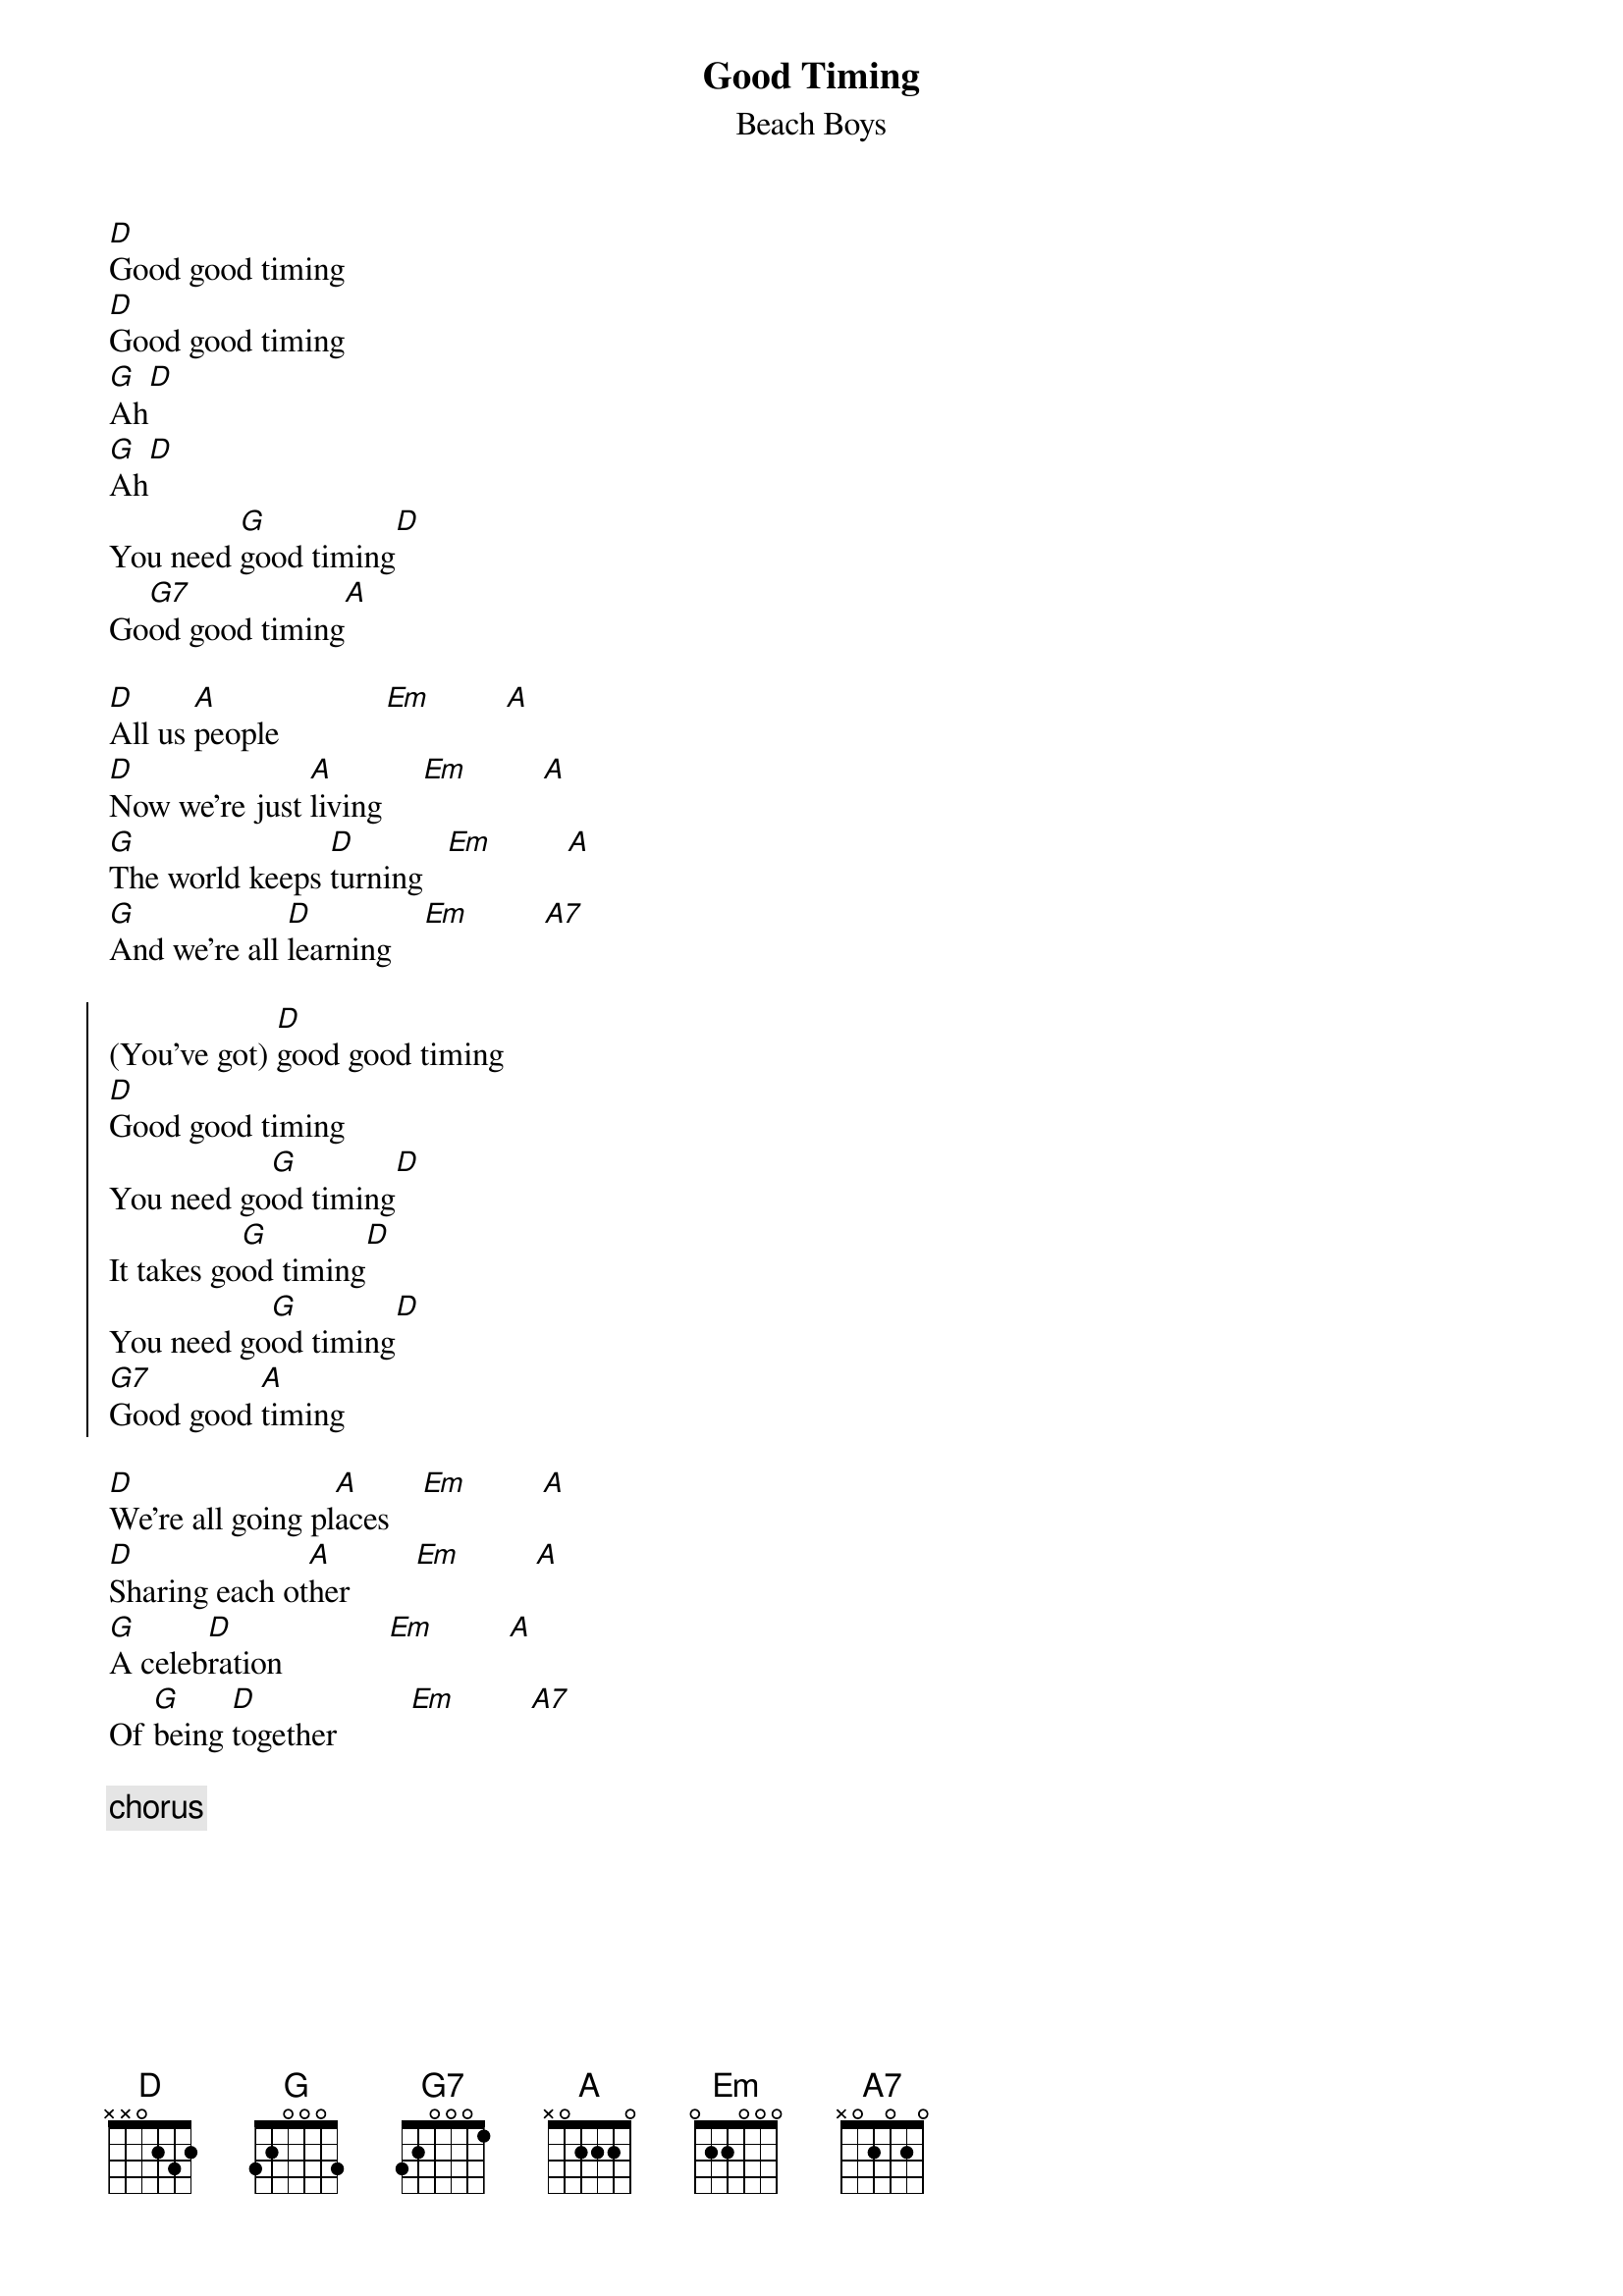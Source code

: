 {key: D}
# From: Paul Rosin <paul.rosin@jrc.it>
{title: Good Timing}
{st: Beach Boys}

[D]Good good timing
[D]Good good timing
[G]Ah[D]
[G]Ah[D]
You need [G]good timing[D]
Go[G7]od good timing[A]

[D]All us [A]people             [Em]         [A]
[D]Now we're just [A]living     [Em]         [A]
[G]The world keeps [D]turning   [Em]         [A]
[G]And we're all [D]learning    [Em]         [A7]

{start_of_chorus}
(You've got) [D]good good timing
[D]Good good timing
You need go[G]od timing[D]
It takes go[G]od timing[D]
You need go[G]od timing[D]
[G7]Good good [A]timing
{end_of_chorus}

[D]We're all going pl[A]aces    [Em]         [A]
[D]Sharing each ot[A]her        [Em]         [A]
[G]A celeb[D]ration             [Em]         [A]
Of [G]being [D]together         [Em]         [A7]

{c:chorus}
